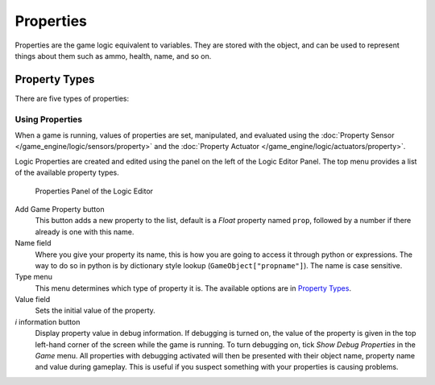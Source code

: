 
**********
Properties
**********

Properties are the game logic equivalent to variables. They are stored with the object,
and can be used to represent things about them such as ammo, health, name, and so on.


Property Types
--------------

There are five types of properties:

+-------------------+-----------------------------------------------------------------------------------------------------------------------------------------------------------------------------------+
+*Timer*  |Starts at the property value and counts upwards as long as the object exists. It can for example be used if you want to know how long time it takes the player to complete a level.+
+-------------------+-----------------------------------------------------------------------------------------------------------------------------------------------------------------------------------+
+*Float*  |Uses decimal numbers as values, can range from -10000.000 to 10000.000. It is useful for precision values.                                                                         +
+-------------------+-----------------------------------------------------------------------------------------------------------------------------------------------------------------------------------+
+*Integer*|Uses integers (whole numbers) as values, between -10000 and 10000. Useful for counting things such as ammunition, where decimals are unnecessary.                                  +
+-------------------+-----------------------------------------------------------------------------------------------------------------------------------------------------------------------------------+
+*String* |Takes text as value. Can store 128 characters.                                                                                                                                     +
+-------------------+-----------------------------------------------------------------------------------------------------------------------------------------------------------------------------------+
+*Boolean*|Boolean variable, has two values: true or false. This is useful for things that have only two modes, like a light switch.                                                          +
+-------------------+-----------------------------------------------------------------------------------------------------------------------------------------------------------------------------------+


Using Properties
================

When a game is running, values of properties are set, manipulated, and evaluated using the
:doc:`Property Sensor </game_engine/logic/sensors/property>` and the
:doc:`Property Actuator </game_engine/logic/actuators/property>`.

Logic Properties are created and edited using the  panel on the left of the Logic Editor
Panel. The top menu provides a list of the available property types.


.. figure:: /images/BGE_Game_Logic_Properties.jpg

   Properties Panel of the Logic Editor


Add Game Property button
   This button adds a new property to the list, default is a *Float* property named ``prop``, followed
   by a number if there already is one with this name.

Name field
   Where you give your property its name, this is how you are going to access it through python or expressions. The
   way to do so in python is by dictionary style lookup (``GameObject["propname"]``). The name is case
   sensitive.

Type menu
   This menu determines which type of property it is. The available options are in `Property Types`_.
Value field
   Sets the initial value of the property.

*i* information button
   Display property value in debug information.
   If debugging is turned on, the value of the property is given in the top left-hand corner of the screen while the
   game is running. To turn debugging on, tick *Show Debug Properties* in the *Game* menu. All
   properties with debugging activated will then be presented with their object name, property name and value during
   gameplay. This is useful if you suspect something with your properties is causing problems.
